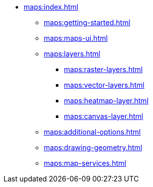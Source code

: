 * xref:maps:index.adoc[]
** xref:maps:getting-started.adoc[]
** xref:maps:maps-ui.adoc[]
** xref:maps:layers.adoc[]
*** xref:maps:raster-layers.adoc[]
*** xref:maps:vector-layers.adoc[]
*** xref:maps:heatmap-layer.adoc[]
*** xref:maps:canvas-layer.adoc[]
** xref:maps:additional-options.adoc[]
** xref:maps:drawing-geometry.adoc[]
** xref:maps:map-services.adoc[]
